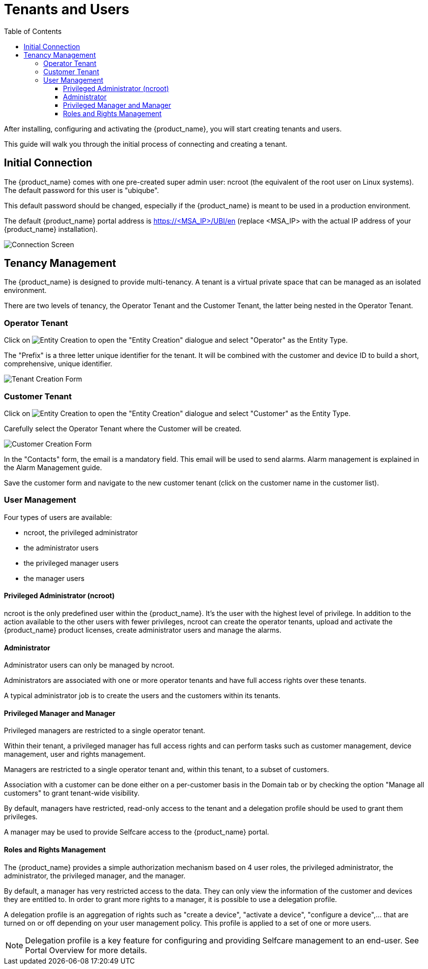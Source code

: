 = Tenants and Users
:doctype: book
:imagesdir: ./resources/
ifdef::env-github,env-browser[:outfilesuffix: .adoc]
:toc: left
:toclevels: 4 


After installing, configuring and activating the {product_name}, you will start creating tenants and users.

This guide will walk you through the initial process of connecting and creating a tenant.

== Initial Connection

The {product_name} comes with one pre-created super admin user: ncroot (the equivalent of the root user on Linux systems). The default password for this user is "ubiqube".

This default password should be changed, especially if the {product_name} is meant to be used in a production environment.

The default {product_name} portal address is https://<MSA_IP>/UBI/en (replace <MSA_IP> with the actual IP address of your {product_name} installation).

image::./images/initial_connection.png[Connection Screen]

== Tenancy Management

The {product_name} is designed to provide multi-tenancy. A tenant is a virtual private space that can be managed as an isolated environment.

There are two levels of tenancy, the Operator Tenant and the Customer Tenant, the latter being nested in the Operator Tenant.

=== Operator Tenant

Click on image:images/entity_creation_icon.png[Entity Creation] to open the "Entity Creation" dialogue and select "Operator" as the Entity Type.

The "Prefix" is a three letter unique identifier for the tenant. It will be combined with the customer and device ID to build a short, comprehensive, unique identifier.

image:./images/tenant_creation_form.png[Tenant Creation Form]

=== Customer Tenant

Click on image:images/entity_creation_icon.png[Entity Creation] to open the "Entity Creation" dialogue and select "Customer" as the Entity Type.

Carefully select the Operator Tenant where the Customer will be created.

image:./images/customer_creation_form.png[Customer Creation Form]

In the "Contacts" form, the email is a mandatory field. This email will be used to send alarms. Alarm management is explained in the Alarm Management guide.

Save the customer form and navigate to the new customer tenant (click on the customer name in the customer list).

=== User Management

Four types of users are available:

    - ncroot, the privileged administrator
    - the administrator users
    - the privileged manager users
    - the manager users

==== Privileged Administrator (ncroot)

ncroot is the only predefined user within the {product_name}. It's the user with the highest level of privilege. In addition to the action available to the other users with fewer privileges, ncroot can create the operator tenants, upload and activate the {product_name} product licenses, create administrator users and manage the alarms.

==== Administrator

Administrator users can only be managed by ncroot.

Administrators are associated with one or more operator tenants and have full access rights over these tenants.

A typical administrator job is to create the users and the customers within its tenants.

==== Privileged Manager and Manager

Privileged managers are restricted to a single operator tenant.

Within their tenant, a privileged manager has full access rights and can perform tasks such as customer management, device management, user and rights management.

Managers are restricted to a single operator tenant and, within this tenant, to a subset of customers.

Association with a customer can be done either on a per-customer basis in the Domain tab or by checking the option "Manage all customers" to grant tenant-wide visibility.

By default, managers have restricted, read-only access to the tenant and a delegation profile should be used to grant them privileges.

A manager may be used to provide Selfcare access to the {product_name} portal.

==== Roles and Rights Management

The {product_name} provides a simple authorization mechanism based on 4 user roles, the privileged administrator, the administrator, the privileged manager, and the manager.

By default, a manager has very restricted access to the data. They can only view the information of the customer and devices they are entitled to. In order to grant more rights to a manager, it is possible to use a delegation profile.

A delegation profile is an aggregation of rights such as "create a device", "activate a device", "configure a device",... that are turned on or off depending on your user management policy. This profile is applied to a set of one or more users.

NOTE: Delegation profile is a key feature for configuring and providing Selfcare management to an end-user. See Portal Overview for more details.



